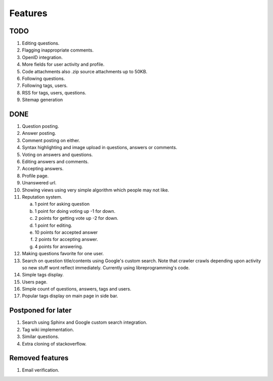 Features
********
TODO
====
1. Editing questions.
2. Flagging inappropriate comments.
3. OpenID integration.
4. More fields for user activity and profile.
5. Code attachments also .zip source attachments up to 50KB.
6. Following questions.
7. Following tags, users.
8. RSS for tags, users, questions.
9. Sitemap generation

DONE
====
1.  Question posting.
2.  Answer posting.
3.  Comment posting on either.
4.  Syntax highlighting and image upload in questions, answers or comments.
5.  Voting on answers and questions.
6.  Editing answers and comments.
7.  Accepting answers.
8.  Profile page.
9.  Unanswered url.
10. Showing views using very simple algorithm which people may not like.
11. Reputation system.

    a. 1 point for asking question
    b. 1 point for doing voting up -1 for down.
    c. 2 points for getting vote up -2 for down.
    d. 1 point for editing.
    e. 10 points for accepted answer
    f. 2 points for accepting answer.
    g. 4 points for answering.

12. Making questions favorite for one user.
13. Search on question title/contents using Google's custom search. Note that
    crawler crawls depending upon activity so new stuff wont reflect immediately.
    Currently using libreprogramming's code.
14. Simple tags display.
15. Users page.
16. Simple count of questions, answers, tags and users.
17.  Popular tags display on main page in side bar.

Postponed for later
===================
1.  Search using Sphinx and Google custom search integration.
2.  Tag wiki implementation.
3.  Similar questions.
4.  Extra cloning of stackoverflow.

Removed features
================
1.  Email verification.